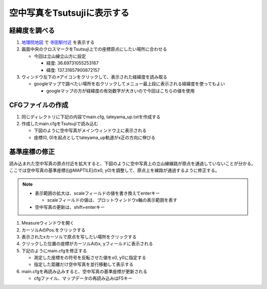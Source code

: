 ==========================
空中写真をTsutsujiに表示する
==========================

経緯度を調べる
==============

1. `地理院地図 <https://maps.gsi.go.jp/>`_ で `寺田駅付近 <https://maps.gsi.go.jp/#17/36.697311/137.318579/&base=std>`_ を表示する
2. 画面中央のクロスマークをTsutsuji上での座標原点にしたい場所に合わせる
   
   - 今回は立山線立山方に設定

     - 経度: 36.69731055253167
     - 緯度: 137.31857900872157
     
3. ウィンドウ左下の↗️アイコンをクリックして、表示された経緯度を読み取る

   - googleマップで調べたい場所を右クリックしてメニュー最上段に表示される経緯度を使ってもよい

     - googleマップの方が経緯度の有効数字が大きいので今回はこちらの値を使用

.. image:: ./files/preparecfg/chiriin_map.png
	   :scale: 50%

CFGファイルの作成
================

1. 同じディレクトリに下記の内容でmain.cfg, tateyama_up.txtを作成する

2. 作成したmain.cfgをTsutsujiで読み込む

   - 下図のように空中写真がメインウィンドウ上に表示される
   - 座標(0, 0)を起点としてtateyama_up軌道がx正の方向に伸びる
  
.. image:: ./files/preparecfg/firstload.png
	   :scale: 50%

.. code-block:: text
   :caption: main.cfg 

   [@TSUTSUJI_GENERAL]
   owntrack = tateyama_up
   unit_length = 1
   origin_distance = 0
   offset_variable = hoge

   [@MAPTILE]
   longitude = 137.31857900872157
   latitude = 36.69731055253167
   x0 = 0
   y0 = 0
   alpha = 1
   zoomlevel = 18
   template_url = https://cyberjapandata.gsi.go.jp/xyz/seamlessphoto/{z}/{x}/{y}.jpg
   toshow = True
   autozoom = True

   [tateyama_up]
   file = tateyama_up.txt
   absolute_coordinate = True
   x = 0
   y = 0
   z = 0
   angle = 0
   endpoint = 1500

.. code-block:: text
   :caption: tateyama_up.txt
	     
   BveTs Map 2.02:utf-8

   0;
   Curve.SetGauge(1.067);
   Curve.SetFunction(0);

基準座標の修正
=============

読み込まれた空中写真の原点付近を拡大すると、下図のように空中写真上の立山線線路が原点を通過していないことが分かる。
ここでは空中写真の基準座標([@MAPTILE]のx0, y0)を調整して、原点上を線路が通過するように修正する。


.. image:: ./files/preparecfg/displacement.png
	   :scale: 50%

.. note::

   - 表示範囲の拡大は、scaleフィールドの値を書き換えてenterキー

     - scaleフィールドの値は、プロットウィンドウx軸の表示範囲を表す

   - 空中写真の更新は、shift+enterキー
     
1. Measureウィンドウを開く
2. カーソルAのPos.をクリックする
3. 表示されたxカーソルで原点を写したい場所をクリックする
4. クリックした位置の座標がカーソルAのx, yフィールドに表示される
5. 下記のようにmain.cfgを修正する

   - 測定した座標をの符号を反転させた値をx0, y0に指定する
   - 指定した距離だけ空中写真を並行移動して表示する
     
6. main.cfgを再読み込みすると、空中写真の基準座標が更新される

   - cfgファイル、マップデータの再読み込みはF5キー
		   
.. image:: ./files/preparecfg/origin_measure.png
	   :scale: 50%
		   
.. code-block:: text
    :caption: main.cfg (修正部分のみ)
		
    [@MAPTILE]
    ...
    x0 = 6.4
    y0 = -120.9
    ...
